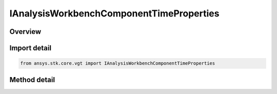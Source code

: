 IAnalysisWorkbenchComponentTimeProperties
=========================================

.. py:class:: ansys.stk.core.vgt.IAnalysisWorkbenchComponentTimeProperties

   Define methods to compute time properties such as availability and special times.

.. py:currentmodule:: IAnalysisWorkbenchComponentTimeProperties

Overview
--------

.. tab-set::

    .. tab-item:: Methods
        
        .. list-table::
            :header-rows: 0
            :widths: auto

            * - :py:attr:`~ansys.stk.core.vgt.IAnalysisWorkbenchComponentTimeProperties.get_availability`
              - Return a collection of availability intervals.

Import detail
-------------

.. code-block:: python

    from ansys.stk.core.vgt import IAnalysisWorkbenchComponentTimeProperties



Method detail
-------------

.. py:method:: get_availability(self) -> TimeToolIntervalCollection
    :canonical: ansys.stk.core.vgt.IAnalysisWorkbenchComponentTimeProperties.get_availability

    Return a collection of availability intervals.

    :Returns:

        :obj:`~TimeToolIntervalCollection`

